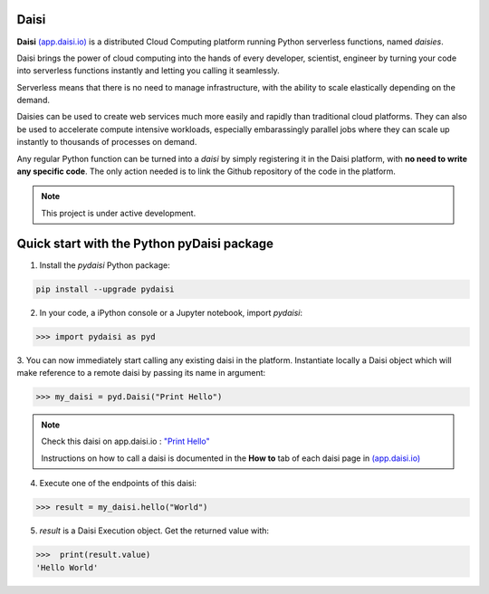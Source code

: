 Daisi
=======

**Daisi** `(app.daisi.io) <https://app.daisi.io>`_ is a distributed Cloud Computing platform running Python serverless functions, named *daisies*.   

Daisi brings the power of cloud computing into the hands of every developer, scientist, engineer by turning your code into serverless functions instantly and letting you calling it seamlessly.

Serverless means that there is no need to manage infrastructure, with the ability to scale elastically depending on the demand.   

Daisies can be used to create web services much more easily and rapidly than traditional cloud platforms. 
They can also be used to accelerate compute intensive workloads, especially embarassingly parallel jobs 
where they can scale up instantly to thousands of processes on demand.  

Any regular Python function can be turned into a *daisi* by simply registering it in the Daisi platform, with **no need to write any specific code**. 
The only action needed is to link the Github repository of the code in the platform.   


.. note::

   This project is under active development.


Quick start with the Python pyDaisi package
======================================================

1. Install the *pydaisi* Python package:

.. code-block:: shell

      pip install --upgrade pydaisi

2. In your code, a iPython console or a Jupyter notebook, import *pydaisi*:

>>> import pydaisi as pyd

3. You can now immediately start calling any existing daisi in the platform.
Instantiate locally a Daisi object which will make reference to a remote daisi by passing its name in argument:

>>> my_daisi = pyd.Daisi("Print Hello")

.. note::

   Check this daisi on app.daisi.io : `"Print Hello" <https://app.daisi.io/daisies/2263a2fe-31b1-4af7-9ff8-575cab3c7f0a/how-to-use>`_   

   Instructions on how to call a daisi is documented in the **How to** tab of each daisi page in `(app.daisi.io) <https://app.daisi.io>`_

4. Execute one of the endpoints of this daisi:

>>> result = my_daisi.hello("World")

5. *result* is a Daisi Execution object. Get the returned value with:

>>>  print(result.value)
'Hello World'